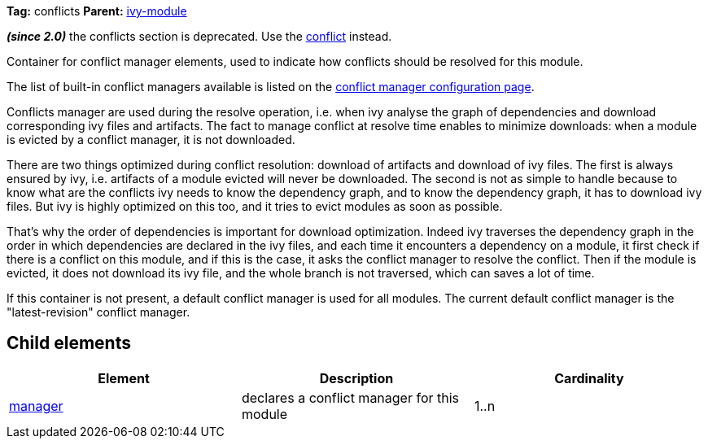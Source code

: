 
*Tag:* conflicts *Parent:* link:../ivyfile.html[ivy-module]



*__(since 2.0)__* the conflicts section is deprecated.  Use the link:../ivyfile/conflict.html[conflict] instead.

Container for conflict manager elements, used to indicate how conflicts should be resolved
for this module. 



The list of built-in conflict managers available is listed on the link:../settings/conflict-managers.html[conflict manager configuration page].



Conflicts manager are used during the resolve operation, i.e. when ivy analyse the graph of dependencies
and download corresponding ivy files and artifacts. The fact to manage conflict at resolve time
enables to minimize downloads: when a module is evicted by a conflict manager, it is not downloaded.



There are two things optimized during conflict resolution: download of artifacts and download
of ivy files. The first is always ensured by ivy, i.e. artifacts of a module evicted will never
be downloaded. The second is not as simple to handle because to know what are the conflicts
ivy needs to know the dependency graph, and to know the dependency graph, it has to download
ivy files. But ivy is highly optimized on this too, and it tries to evict modules as soon as possible.

That's why the order of dependencies is important for download optimization. Indeed ivy
traverses the dependency graph in the order in which dependencies are declared in the ivy files, 
and each time it encounters a dependency on a module, it first check if there is a conflict on this module, 
and if this is the case, it asks the conflict manager to resolve the conflict. Then if the module is evicted,
it does not download its ivy file, and the whole branch is not traversed, which can saves
a lot of time.



If this container is not present, a default conflict manager is used for all modules. 
The current default conflict manager is the "latest-revision" conflict manager.

== Child elements


[options="header"]
|=======
|Element|Description|Cardinality
|link:../ivyfile/manager.html[manager]|declares a conflict manager for this module|1..n
|=======


	